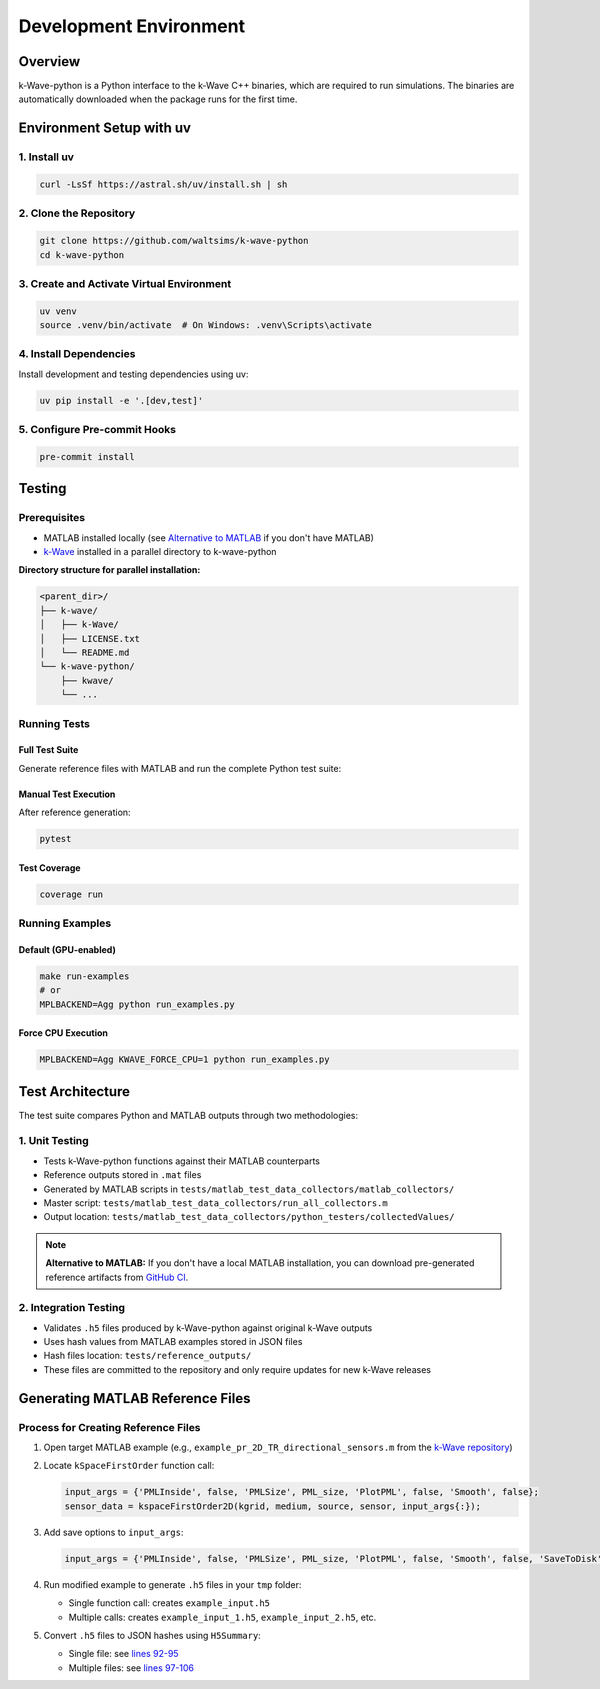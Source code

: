Development Environment
=======================

Overview
--------
k-Wave-python is a Python interface to the k-Wave C++ binaries, which are required to run simulations. The binaries are automatically downloaded when the package runs for the first time.

Environment Setup with uv
-------------------------

1. Install uv
~~~~~~~~~~~~~
.. code-block:: bash

    curl -LsSf https://astral.sh/uv/install.sh | sh

2. Clone the Repository
~~~~~~~~~~~~~~~~~~~~~~~
.. code-block:: bash

    git clone https://github.com/waltsims/k-wave-python
    cd k-wave-python

3. Create and Activate Virtual Environment
~~~~~~~~~~~~~~~~~~~~~~~~~~~~~~~~~~~~~~~~~~
.. code-block:: bash

    uv venv
    source .venv/bin/activate  # On Windows: .venv\Scripts\activate

4. Install Dependencies
~~~~~~~~~~~~~~~~~~~~~~~
Install development and testing dependencies using uv:

.. code-block:: bash

    uv pip install -e '.[dev,test]'

5. Configure Pre-commit Hooks
~~~~~~~~~~~~~~~~~~~~~~~~~~~~
.. code-block:: bash

    pre-commit install

Testing
-------

Prerequisites
~~~~~~~~~~~~~
- MATLAB installed locally (see `Alternative to MATLAB`_ if you don't have MATLAB)
- `k-Wave <https://github.com/ucl-bug/k-wave>`_ installed in a parallel directory to k-wave-python

**Directory structure for parallel installation:**

.. code-block:: text

    <parent_dir>/
    ├── k-wave/
    │   ├── k-Wave/
    │   ├── LICENSE.txt
    │   └── README.md
    └── k-wave-python/
        ├── kwave/
        └── ...


Running Tests
~~~~~~~~~~~~~

Full Test Suite
^^^^^^^^^^^^^^^
Generate reference files with MATLAB and run the complete Python test suite:

.. code-block:: bash
    cd k-wave-python/
    make test

Manual Test Execution
^^^^^^^^^^^^^^^^^^^^^
After reference generation:

.. code-block:: bash

    pytest

Test Coverage
^^^^^^^^^^^^^
.. code-block:: bash

    coverage run

Running Examples
~~~~~~~~~~~~~~~~

Default (GPU-enabled)
^^^^^^^^^^^^^^^^^^^^^
.. code-block:: bash

    make run-examples
    # or
    MPLBACKEND=Agg python run_examples.py

Force CPU Execution
^^^^^^^^^^^^^^^^^^
.. code-block:: bash

    MPLBACKEND=Agg KWAVE_FORCE_CPU=1 python run_examples.py

Test Architecture
-----------------

The test suite compares Python and MATLAB outputs through two methodologies:

1. Unit Testing
~~~~~~~~~~~~~~~
- Tests k-Wave-python functions against their MATLAB counterparts
- Reference outputs stored in ``.mat`` files
- Generated by MATLAB scripts in ``tests/matlab_test_data_collectors/matlab_collectors/``
- Master script: ``tests/matlab_test_data_collectors/run_all_collectors.m``
- Output location: ``tests/matlab_test_data_collectors/python_testers/collectedValues/``

.. _`Alternative to MATLAB`:

.. note::
   **Alternative to MATLAB:** If you don't have a local MATLAB installation, you can download pre-generated reference artifacts from `GitHub CI <https://nightly.link/waltsims/k-wave-python/workflows/pytest/master/matlab_reference_test_values.zip>`_.


.. _`GitHub CI artifacts link`: https://nightly.link/waltsims/k-wave-python/workflows/pytest/master/matlab_reference_test_values.zip

2. Integration Testing
~~~~~~~~~~~~~~~~~~~~~~
- Validates ``.h5`` files produced by k-Wave-python against original k-Wave outputs
- Uses hash values from MATLAB examples stored in JSON files
- Hash files location: ``tests/reference_outputs/``
- These files are committed to the repository and only require updates for new k-Wave releases

Generating MATLAB Reference Files
---------------------------------

Process for Creating Reference Files
~~~~~~~~~~~~~~~~~~~~~~~~~~~~~~~~~~~~

1. Open target MATLAB example (e.g., ``example_pr_2D_TR_directional_sensors.m`` from the `k-Wave repository <https://github.com/ucl-bug/k-wave/blob/main/k-Wave/examples/example_pr_2D_TR_directional_sensors.m>`_)

2. Locate ``kSpaceFirstOrder`` function call:

   .. code-block:: matlab
   
       input_args = {'PMLInside', false, 'PMLSize', PML_size, 'PlotPML', false, 'Smooth', false};
       sensor_data = kspaceFirstOrder2D(kgrid, medium, source, sensor, input_args{:});

3. Add save options to ``input_args``:

   .. code-block:: matlab
   
       input_args = {'PMLInside', false, 'PMLSize', PML_size, 'PlotPML', false, 'Smooth', false, 'SaveToDisk', true, 'SaveToDiskExit', true};

4. Run modified example to generate ``.h5`` files in your ``tmp`` folder:

   - Single function call: creates ``example_input.h5``
   - Multiple calls: creates ``example_input_1.h5``, ``example_input_2.h5``, etc.

5. Convert ``.h5`` files to JSON hashes using ``H5Summary``:

   - Single file: see `lines 92-95 <https://github.com/waltsims/k-wave-python/blob/1f9df5d987d0b3edb1a8a43fad0885d3d6079029/tests/h5_summary.py#L92-L95>`_
   - Multiple files: see `lines 97-106 <https://github.com/waltsims/k-wave-python/blob/1f9df5d987d0b3edb1a8a43fad0885d3d6079029/tests/h5_summary.py#L97-L106>`_
